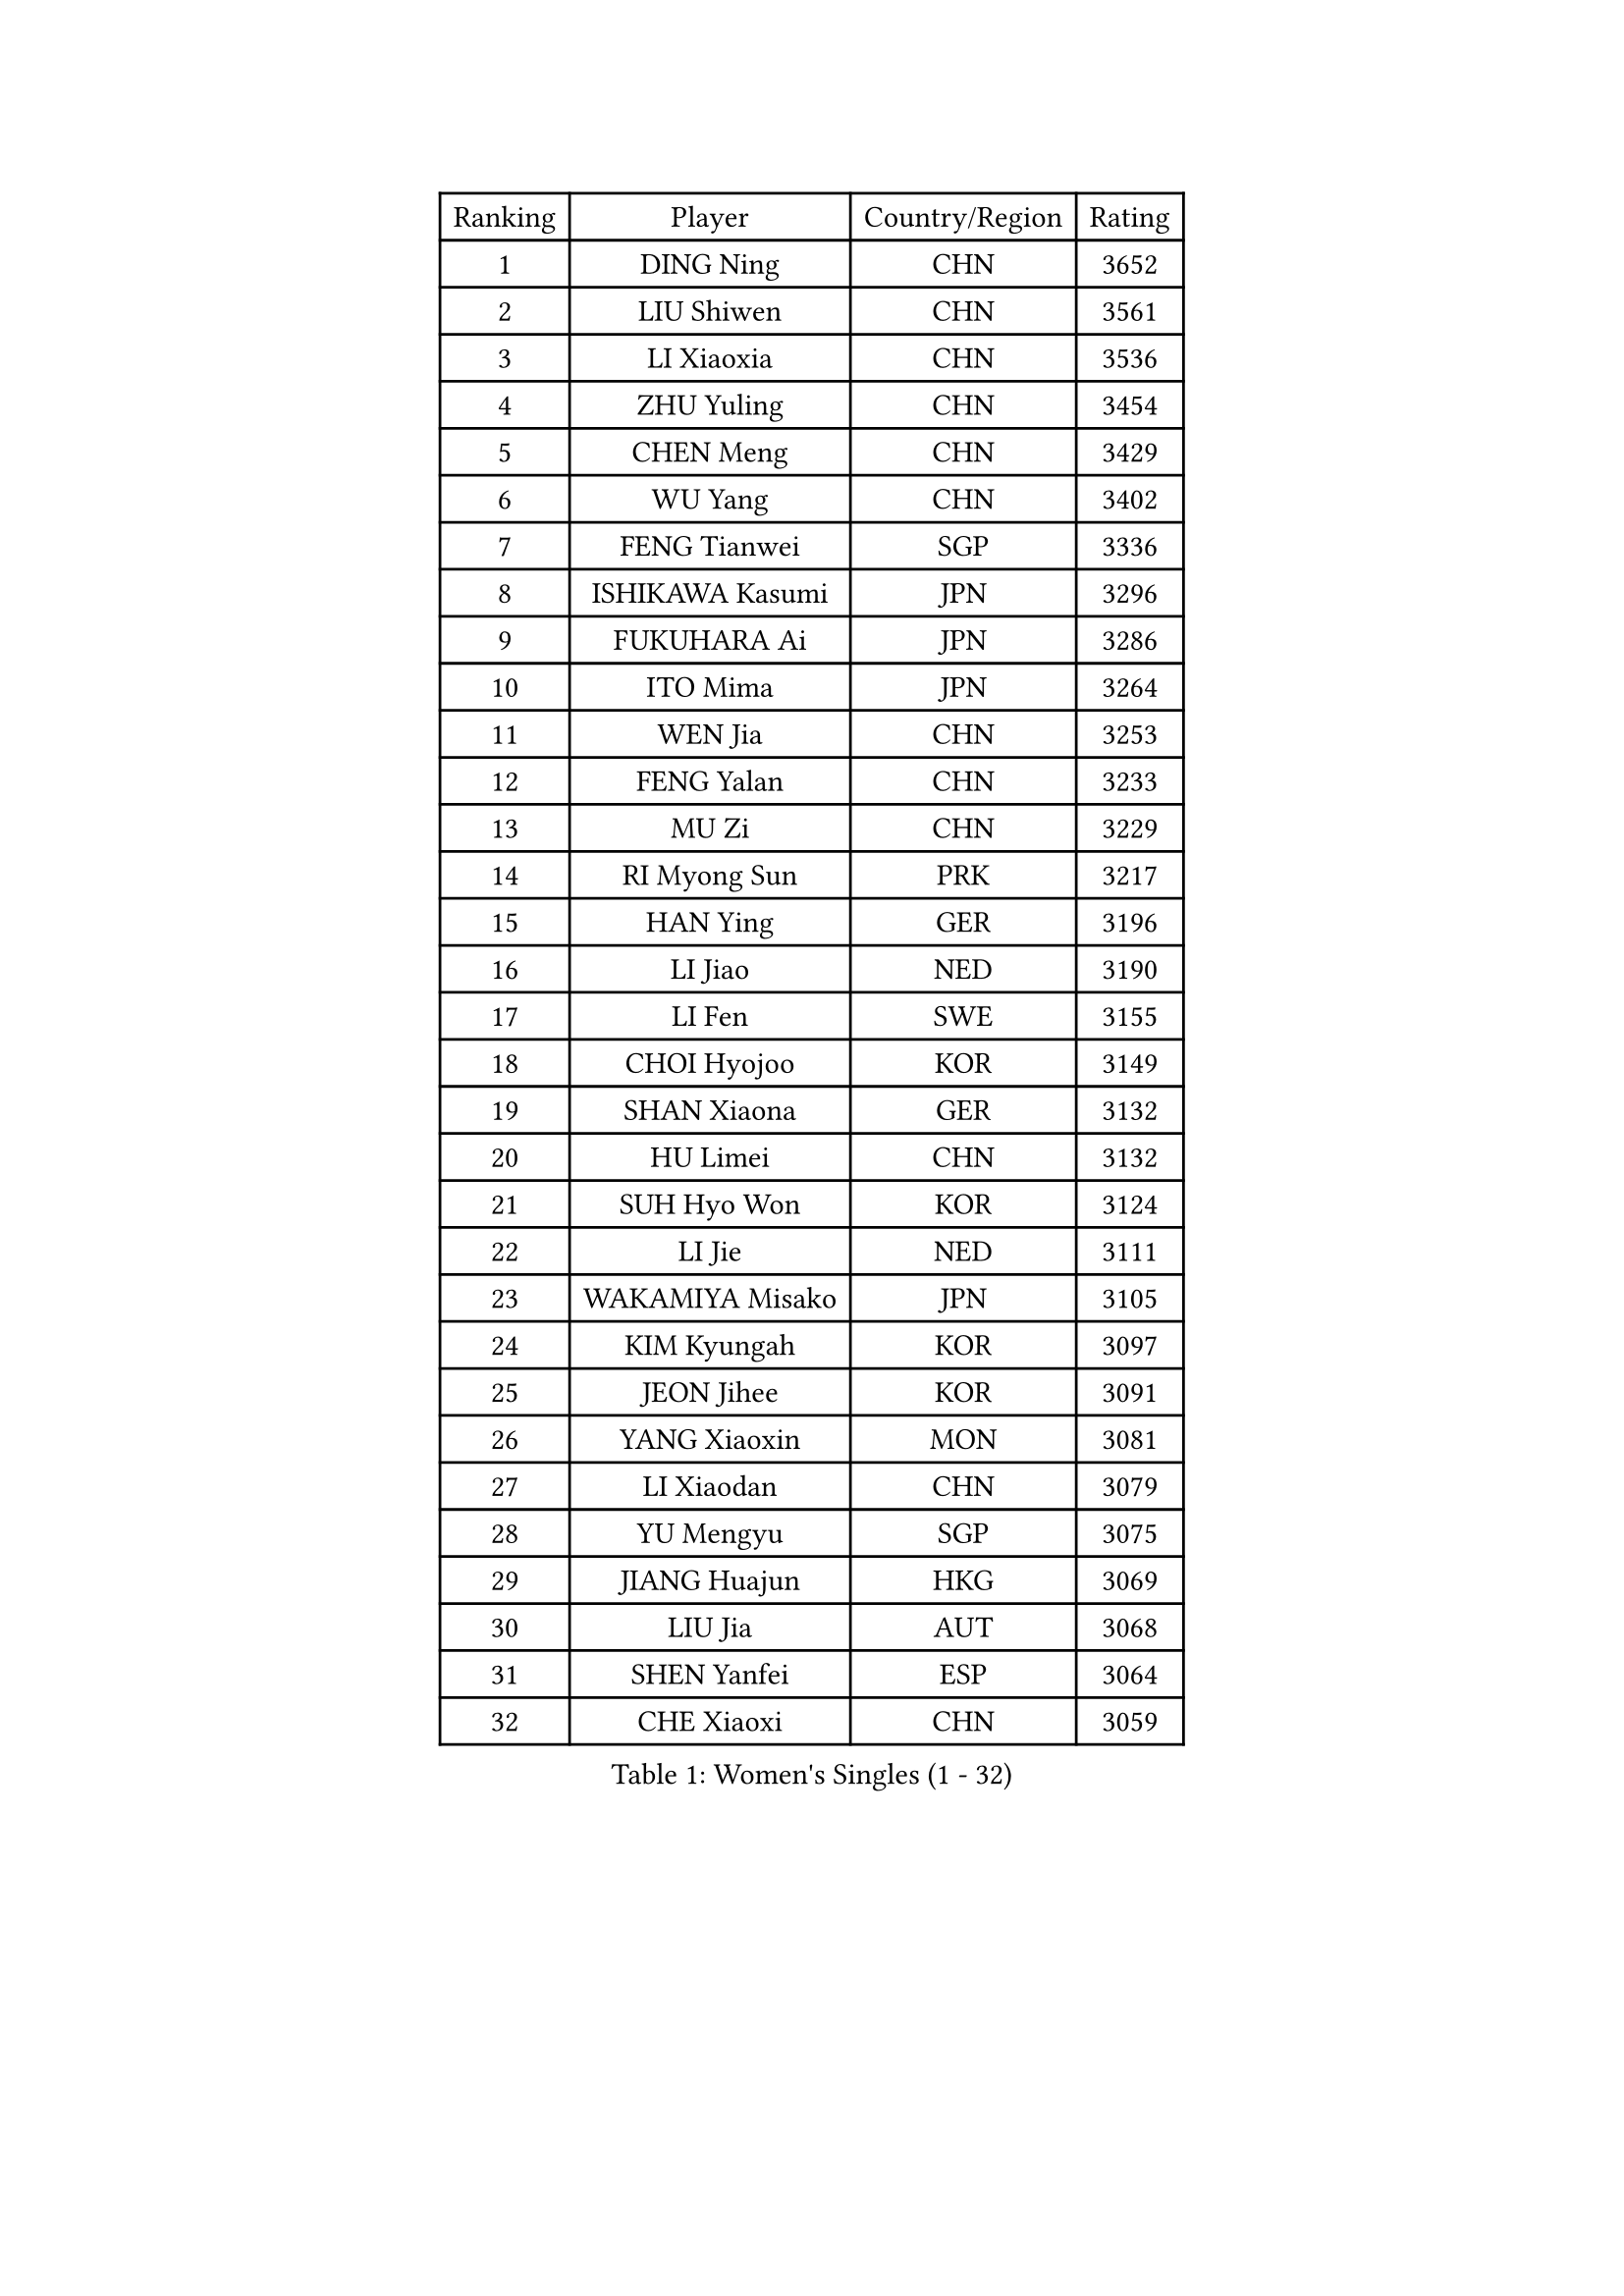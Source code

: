 
#set text(font: ("Courier New", "NSimSun"))
#figure(
  caption: "Women's Singles (1 - 32)",
    table(
      columns: 4,
      [Ranking], [Player], [Country/Region], [Rating],
      [1], [DING Ning], [CHN], [3652],
      [2], [LIU Shiwen], [CHN], [3561],
      [3], [LI Xiaoxia], [CHN], [3536],
      [4], [ZHU Yuling], [CHN], [3454],
      [5], [CHEN Meng], [CHN], [3429],
      [6], [WU Yang], [CHN], [3402],
      [7], [FENG Tianwei], [SGP], [3336],
      [8], [ISHIKAWA Kasumi], [JPN], [3296],
      [9], [FUKUHARA Ai], [JPN], [3286],
      [10], [ITO Mima], [JPN], [3264],
      [11], [WEN Jia], [CHN], [3253],
      [12], [FENG Yalan], [CHN], [3233],
      [13], [MU Zi], [CHN], [3229],
      [14], [RI Myong Sun], [PRK], [3217],
      [15], [HAN Ying], [GER], [3196],
      [16], [LI Jiao], [NED], [3190],
      [17], [LI Fen], [SWE], [3155],
      [18], [CHOI Hyojoo], [KOR], [3149],
      [19], [SHAN Xiaona], [GER], [3132],
      [20], [HU Limei], [CHN], [3132],
      [21], [SUH Hyo Won], [KOR], [3124],
      [22], [LI Jie], [NED], [3111],
      [23], [WAKAMIYA Misako], [JPN], [3105],
      [24], [KIM Kyungah], [KOR], [3097],
      [25], [JEON Jihee], [KOR], [3091],
      [26], [YANG Xiaoxin], [MON], [3081],
      [27], [LI Xiaodan], [CHN], [3079],
      [28], [YU Mengyu], [SGP], [3075],
      [29], [JIANG Huajun], [HKG], [3069],
      [30], [LIU Jia], [AUT], [3068],
      [31], [SHEN Yanfei], [ESP], [3064],
      [32], [CHE Xiaoxi], [CHN], [3059],
    )
  )#pagebreak()

#set text(font: ("Courier New", "NSimSun"))
#figure(
  caption: "Women's Singles (33 - 64)",
    table(
      columns: 4,
      [Ranking], [Player], [Country/Region], [Rating],
      [33], [LI Qian], [POL], [3054],
      [34], [YANG Ha Eun], [KOR], [3052],
      [35], [DOO Hoi Kem], [HKG], [3051],
      [36], [TIE Yana], [HKG], [3040],
      [37], [HU Melek], [TUR], [3030],
      [38], [#text(gray, "MOON Hyunjung")], [KOR], [3030],
      [39], [CHENG I-Ching], [TPE], [3025],
      [40], [HIRANO Sayaka], [JPN], [3012],
      [41], [ISHIGAKI Yuka], [JPN], [3005],
      [42], [HIRANO Miu], [JPN], [3003],
      [43], [SOLJA Petrissa], [GER], [3001],
      [44], [YU Fu], [POR], [2996],
      [45], [PAVLOVICH Viktoria], [BLR], [2988],
      [46], [RI Mi Gyong], [PRK], [2981],
      [47], [PESOTSKA Margaryta], [UKR], [2980],
      [48], [IVANCAN Irene], [GER], [2976],
      [49], [MORIZONO Misaki], [JPN], [2975],
      [50], [LI Xue], [FRA], [2974],
      [51], [VACENOVSKA Iveta], [CZE], [2972],
      [52], [WU Jiaduo], [GER], [2966],
      [53], [MATELOVA Hana], [CZE], [2966],
      [54], [BILENKO Tetyana], [UKR], [2964],
      [55], [GU Ruochen], [CHN], [2961],
      [56], [NG Wing Nam], [HKG], [2957],
      [57], [LEE Ho Ching], [HKG], [2955],
      [58], [CHEN Szu-Yu], [TPE], [2955],
      [59], [POTA Georgina], [HUN], [2954],
      [60], [LANG Kristin], [GER], [2949],
      [61], [SAMARA Elizabeta], [ROU], [2948],
      [62], [EKHOLM Matilda], [SWE], [2947],
      [63], [SATO Hitomi], [JPN], [2945],
      [64], [LIU Fei], [CHN], [2939],
    )
  )#pagebreak()

#set text(font: ("Courier New", "NSimSun"))
#figure(
  caption: "Women's Singles (65 - 96)",
    table(
      columns: 4,
      [Ranking], [Player], [Country/Region], [Rating],
      [65], [WINTER Sabine], [GER], [2932],
      [66], [KOMWONG Nanthana], [THA], [2931],
      [67], [MONTEIRO DODEAN Daniela], [ROU], [2927],
      [68], [PARK Youngsook], [KOR], [2921],
      [69], [SOLJA Amelie], [AUT], [2915],
      [70], [PASKAUSKIENE Ruta], [LTU], [2907],
      [71], [POLCANOVA Sofia], [AUT], [2906],
      [72], [#text(gray, "JIANG Yue")], [CHN], [2901],
      [73], [#text(gray, "LEE Eunhee")], [KOR], [2901],
      [74], [ZHANG Qiang], [CHN], [2893],
      [75], [ABE Megumi], [JPN], [2876],
      [76], [MITTELHAM Nina], [GER], [2872],
      [77], [TIKHOMIROVA Anna], [RUS], [2871],
      [78], [LIU Xi], [CHN], [2870],
      [79], [LEE Yearam], [KOR], [2864],
      [80], [#text(gray, "NONAKA Yuki")], [JPN], [2863],
      [81], [GRZYBOWSKA-FRANC Katarzyna], [POL], [2862],
      [82], [#text(gray, "ZHU Chaohui")], [CHN], [2860],
      [83], [LIN Ye], [SGP], [2858],
      [84], [MORI Sakura], [JPN], [2857],
      [85], [NI Xia Lian], [LUX], [2855],
      [86], [PARTYKA Natalia], [POL], [2855],
      [87], [CHOI Moonyoung], [KOR], [2852],
      [88], [BALAZOVA Barbora], [SVK], [2852],
      [89], [#text(gray, "KIM Jong")], [PRK], [2851],
      [90], [MAEDA Miyu], [JPN], [2847],
      [91], [BATRA Manika], [IND], [2846],
      [92], [YOON Sunae], [KOR], [2841],
      [93], [LIU Gaoyang], [CHN], [2836],
      [94], [JO Yujin], [KOR], [2834],
      [95], [SIBLEY Kelly], [ENG], [2829],
      [96], [MATSUZAWA Marina], [JPN], [2824],
    )
  )#pagebreak()

#set text(font: ("Courier New", "NSimSun"))
#figure(
  caption: "Women's Singles (97 - 128)",
    table(
      columns: 4,
      [Ranking], [Player], [Country/Region], [Rating],
      [97], [ODOROVA Eva], [SVK], [2821],
      [98], [ZHANG Lily], [USA], [2819],
      [99], [SHAO Jieni], [POR], [2817],
      [100], [STRBIKOVA Renata], [CZE], [2815],
      [101], [KATO Miyu], [JPN], [2810],
      [102], [#text(gray, "PARK Seonghye")], [KOR], [2810],
      [103], [HAYATA Hina], [JPN], [2806],
      [104], [ZHANG Mo], [CAN], [2803],
      [105], [KIM Hye Song], [PRK], [2802],
      [106], [HAMAMOTO Yui], [JPN], [2799],
      [107], [LEE Zion], [KOR], [2796],
      [108], [#text(gray, "NEMOTO Riyo")], [JPN], [2793],
      [109], [SHENG Dandan], [CHN], [2793],
      [110], [SO Eka], [JPN], [2790],
      [111], [SZOCS Bernadette], [ROU], [2789],
      [112], [MADARASZ Dora], [HUN], [2789],
      [113], [YOO Eunchong], [KOR], [2783],
      [114], [ZHENG Jiaqi], [USA], [2782],
      [115], [EERLAND Britt], [NED], [2780],
      [116], [LI Ching Wan], [HKG], [2780],
      [117], [LEE I-Chen], [TPE], [2777],
      [118], [HUANG Yi-Hua], [TPE], [2776],
      [119], [SONG Maeum], [KOR], [2770],
      [120], [LIU Xin], [CHN], [2769],
      [121], [XIAN Yifang], [FRA], [2766],
      [122], [MANTZ Chantal], [GER], [2761],
      [123], [ERDELJI Anamaria], [SRB], [2761],
      [124], [GU Yuting], [CHN], [2760],
      [125], [ZHENG Shichang], [CHN], [2759],
      [126], [DOLGIKH Maria], [RUS], [2758],
      [127], [LOVAS Petra], [HUN], [2758],
      [128], [LEE Dasom], [KOR], [2757],
    )
  )